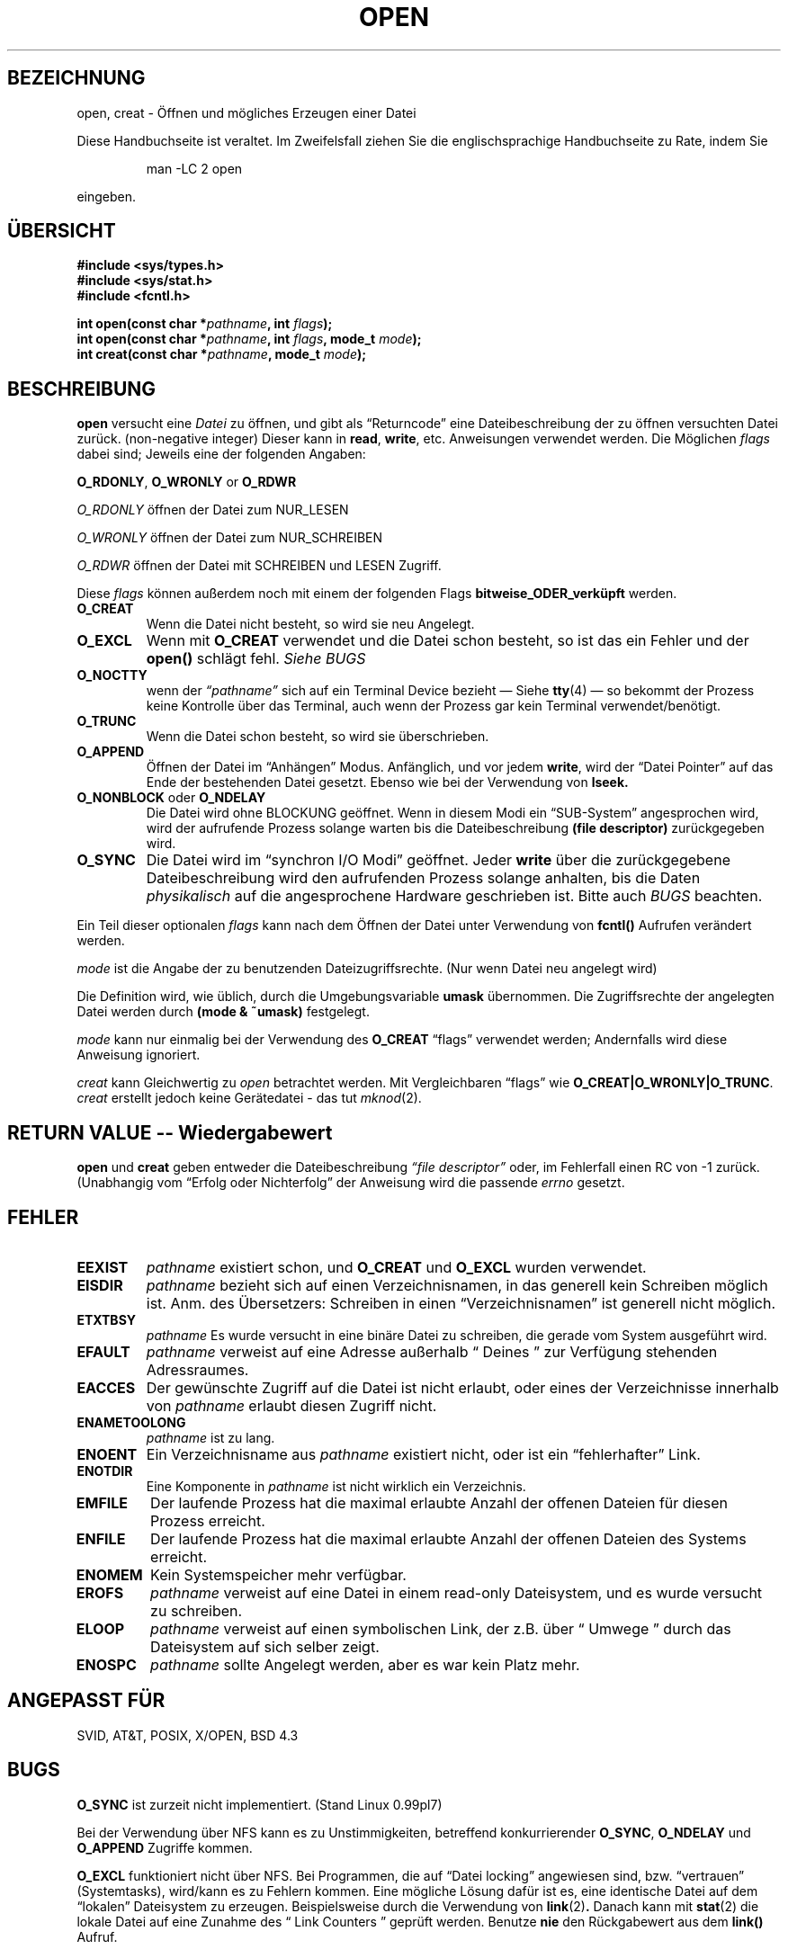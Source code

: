 .\" Hey Emacs! This file is -*- nroff -*- source.
.\"
.\" This manpage is Copyright (C) 1992 Drew Eckhardt;
.\"                               1993 Michael Haardt, Ian Jackson.
.\"
.\" Copyright 1996 C.Schmidt - deutsche Übersetzung (c.schmidt@ius.gun.de)
.\" Interner Versionslevel (Deutsche Version) : 0.1
.\" nur übersetzt, nicht korrekturgelesen...
.\"
.\" [Some polishing - aeb. In fact this text is so bad that it has to
.\" be redone.]
.\"
.\" Wenn jemand sich über Rechtschreibfehler bzw. eine fehlerhafte Über-
.\" setzung aufregen möchte so kann er das /dev/null mitteilen.
.\" (Schließlich übersetze ich diese Dinger um meine Englischkenntnisse
.\"  aufzubessern...)
.\"
.\" KONSTRUKTIVE Kritik oder ein netter Hinweis auf Fehler, aller
.\" Art, würden mich aber freuen. Danke!
.\"
.\" Nach dem Übersetzen dieser Manualpage muss ich "vermeindlich
.\" schlecht eingedeutschte Bedinungsanleitungen" auch aus einem
.\" Blickwinkel betrachten ;-)))
.\"
.\" Folgendes lass ich mal so steh'n ;-)
.\"
.\" Permission is granted to make and distribute verbatim copies of this
.\" manual provided the copyright notice and this permission notice are
.\" preserved on all copies.
.\"
.\" Permission is granted to copy and distribute modified versions of this
.\" manual under the conditions for verbatim copying, provided that the
.\" entire resulting derived work is distributed under the terms of a
.\" permission notice identical to this one
.\" 
.\" Since the Linux kernel and libraries are constantly changing, this
.\" manual page may be incorrect or out-of-date.  The author(s) assume no
.\" responsibility for errors or omissions, or for damages resulting from
.\" the use of the information contained herein.  The author(s) may not
.\" have taken the same level of care in the production of this manual,
.\" which is licensed free of charge, as they might when working
.\" professionally.
.\" 
.\" Formatted or processed versions of this manual, if unaccompanied by
.\" the source, must acknowledge the copyright and authors of this work.
.\"
.\" Modified Wed Jul 21 22:42:16 1993 by Rik Faith (faith@cs.unc.edu)
.\" Modified Sun Aug 21 18:18:14 1994: Michael Haardt's NFS diffs were
.\"          applied by hand (faith@cs.unc.edu).
.\"
.TH OPEN 2 "21. Juli 1993" "Linux 0.99.7" "Systemaufrufe"
.SH BEZEICHNUNG
open, creat \- Öffnen und mögliches Erzeugen einer Datei
.PP
Diese Handbuchseite ist veraltet. Im Zweifelsfall ziehen Sie
die englischsprachige Handbuchseite zu Rate, indem Sie
.IP
man -LC 2 open
.PP
eingeben.
.SH ÜBERSICHT
.nf
.B #include <sys/types.h>
.B #include <sys/stat.h>
.B #include <fcntl.h>
.sp
.BI "int open(const char *" pathname ", int " flags );
.BI "int open(const char *" pathname ", int " flags ", mode_t " mode );
.BI "int creat(const char *" pathname ", mode_t " mode );
.fi
.SH BESCHREIBUNG
.B open
versucht eine 
.I Datei 
zu öffnen, und gibt als \(lqReturncode\(rq eine Dateibeschreibung
der zu öffnen versuchten Datei zurück.  (non-negative integer)
Dieser kann in
.BR read ", " write ", etc. Anweisungen verwendet werden."
Die Möglichen
.I flags
dabei sind; Jeweils eine der folgenden Angaben:
.PP
.BR O_RDONLY ", " O_WRONLY " or " O_RDWR

.I O_RDONLY
öffnen der Datei zum NUR_LESEN

.I O_WRONLY
öffnen der Datei zum NUR_SCHREIBEN

.I O_RDWR
öffnen der Datei mit SCHREIBEN und LESEN Zugriff.
.PP
Diese 
.I flags
können außerdem noch mit einem der folgenden Flags
.B bitweise_ODER_verküpft
werden.
.TP
.B O_CREAT
Wenn die Datei nicht besteht, so wird sie neu Angelegt.
.TP
.B O_EXCL
Wenn mit 
.BR O_CREAT 
verwendet und die Datei schon besteht, so ist das ein Fehler und der
.B open()
schlägt fehl.
.I Siehe BUGS
.TP
.B O_NOCTTY
wenn der
.I \(lqpathname\(rq
sich auf ein Terminal Device bezieht \(em Siehe
.BR tty (4)
\(em so bekommt der Prozess keine Kontrolle über das Terminal, auch wenn
der Prozess gar kein Terminal verwendet/benötigt.
.TP
.B O_TRUNC
Wenn die Datei schon besteht, so wird sie überschrieben.
.TP
.B O_APPEND
Öffnen der Datei im \(lqAnhängen\(rq Modus.  Anfänglich, und
vor jedem 
.BR write ,
wird der \(lqDatei Pointer\(rq auf das Ende der bestehenden
Datei gesetzt.  Ebenso wie bei der Verwendung von
.BR lseek.
.TP
.BR O_NONBLOCK " oder " O_NDELAY
Die Datei wird ohne BLOCKUNG geöffnet.
Wenn in diesem Modi ein \(lqSUB-System\(rq angesprochen wird, wird
der aufrufende Prozess solange warten bis die Dateibeschreibung
.B "(file descriptor)"
zurückgegeben wird.
.TP 
.B O_SYNC
Die Datei wird im \(lqsynchron I/O Modi\(rq geöffnet.
Jeder
.BR write
über die zurückgegebene Dateibeschreibung wird den aufrufenden Prozess
solange anhalten, bis die Daten 
.I physikalisch
auf die angesprochene Hardware geschrieben ist.
Bitte auch 
.I BUGS
beachten.
.PP
Ein Teil dieser optionalen 
.I flags
kann nach dem Öffnen der Datei unter Verwendung von
.B fcntl()
Aufrufen verändert werden.

.I mode 
ist die Angabe der zu benutzenden Dateizugriffsrechte.  (Nur wenn Datei neu
angelegt wird)

Die Definition wird, wie üblich, durch die Umgebungsvariable
.BR umask 
übernommen.  Die Zugriffsrechte der angelegten Datei werden durch 
.BR "(mode & ~umask)"
festgelegt.

.I mode
kann nur einmalig bei der Verwendung des
.B O_CREAT
\(lqflags\(rq verwendet werden; Andernfalls wird diese Anweisung ignoriert.

.I creat
kann Gleichwertig zu
.I open
betrachtet werden.
Mit Vergleichbaren \(lqflags\(rq wie
.BR O_CREAT|O_WRONLY|O_TRUNC .
.I creat
erstellt jedoch keine Gerätedatei - das tut
.IR mknod (2).

.SH "RETURN VALUE -- Wiedergabewert"


.BR open " und " creat
geben entweder die Dateibeschreibung 
.I \(lqfile descriptor\(rq 
oder, im
Fehlerfall einen RC von \-1 zurück.
(Unabhangig vom \(lqErfolg oder Nichterfolg\(rq der Anweisung wird die
passende
.I errno
gesetzt.

.SH FEHLER
.TP
.B EEXIST
.I pathname
existiert schon, und
.BR O_CREAT " und " O_EXCL
wurden verwendet.
.TP
.B EISDIR
.I pathname
bezieht sich auf einen Verzeichnisnamen, in das generell kein Schreiben möglich ist.
Anm.  des Übersetzers: Schreiben in einen \(lqVerzeichnisnamen\(rq ist
generell nicht möglich.
.TP
.B ETXTBSY 
.I pathname
Es wurde versucht 
in eine binäre Datei zu schreiben, die gerade vom System ausgeführt wird.
.TP
.B EFAULT
.IR pathname
verweist auf eine Adresse außerhalb \(lq Deines \(rq zur Verfügung
stehenden Adressraumes.
.TP
.B EACCES
Der gewünschte Zugriff auf die Datei ist nicht erlaubt, oder eines
der Verzeichnisse innerhalb von
.IR pathname
erlaubt diesen Zugriff nicht.
.TP
.B ENAMETOOLONG
.IR pathname " ist zu lang."
.TP
.B ENOENT
Ein Verzeichnisname aus
.I pathname
existiert nicht, oder ist ein \(lqfehlerhafter\(rq Link.
.TP
.B ENOTDIR
Eine Komponente in
.I pathname
ist nicht wirklich ein Verzeichnis.
.TP
.B EMFILE
Der laufende Prozess hat die maximal erlaubte Anzahl der offenen Dateien
für diesen Prozess erreicht.
.TP
.B ENFILE
Der laufende Prozess hat die maximal erlaubte Anzahl der offenen Dateien
des Systems erreicht.
.TP
.B ENOMEM
Kein Systemspeicher mehr verfügbar.
.TP 
.B EROFS
.I pathname 
verweist auf eine Datei in einem read-only Dateisystem, und es wurde
versucht zu schreiben.
.TP
.B ELOOP
.I pathname
verweist auf einen symbolischen Link, der z.B. über
\(lq Umwege \(rq durch das Dateisystem auf sich selber zeigt.
.TP
.B ENOSPC
.I pathname 
sollte Angelegt werden, aber es war kein Platz mehr.

.SH "ANGEPASST FÜR"
SVID, AT&T, POSIX, X/OPEN, BSD 4.3
.SH BUGS
.B O_SYNC
ist zurzeit nicht implementiert. (Stand Linux 0.99pl7)

Bei der Verwendung über NFS kann es zu Unstimmigkeiten, betreffend
konkurrierender
.BR O_SYNC ", " O_NDELAY " und " O_APPEND 
Zugriffe kommen.

.B O_EXCL
funktioniert nicht über NFS.  Bei Programmen, die auf \(lqDatei locking\(rq
angewiesen sind, bzw. \(lqvertrauen\(rq (Systemtasks), wird/kann es zu
Fehlern kommen.  Eine mögliche Lösung dafür ist es, eine identische Datei
auf dem \(lqlokalen\(rq Dateisystem zu erzeugen.
Beispielsweise durch die Verwendung von
.BR link (2) .
Danach kann mit
.BR stat (2)
die lokale Datei auf eine Zunahme des \(lq Link Counters \(rq 
geprüft werden.
Benutze 
.B nie
den Rückgabewert aus dem
.B link()
Aufruf.

.SH COPYRIGHT
Copyright \(co 1996 Christian Schmidt - deutsche Übersetzung
.PP
Dieses Manual darf sowohl in der Original, als auch in der deutschen
Version mit folgender Einschränkung benutzt, Vervielfältigt und Vertrieben
werden.  Dieser Copyright-Abschnitt und der \(lqHeader\(rq muss unverändert
in allen Kopien beibehalten werden.  Ferner sind die zusätzlichen
Vereinbarungen
im \(lqHeader\(rq dieses Manuals zu beachten.
 
.SH "SIEHE AUCH"
.BR read (2),
.BR write (2),
.BR fcntl (2),
.BR close (2),
.BR unlink (2),
.BR mknod (2),
.BR stat (2),
.BR umask (2),
.BR mount (2),
.BR socket (2),
.BR socket (2),
.BR fopen (3),
.BR link (2).

